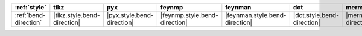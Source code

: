 ======================= ============================= ============================ =============================== ================================ ============================ ================================ ================================= =================================== =================================
:ref:`style`            tikz                          pyx                          feynmp                          feynman                          dot                          mermaid                          asciipdf                          unicodepdf                          madgraph                          
======================= ============================= ============================ =============================== ================================ ============================ ================================ ================================= =================================== =================================
:ref:`bend-direction`   |tikz.style.bend-direction|   |pyx.style.bend-direction|   |feynmp.style.bend-direction|   |feynman.style.bend-direction|   |dot.style.bend-direction|   |mermaid.style.bend-direction|   |asciipdf.style.bend-direction|   |unicodepdf.style.bend-direction|   |madgraph.style.bend-direction|   
======================= ============================= ============================ =============================== ================================ ============================ ================================ ================================= =================================== =================================
